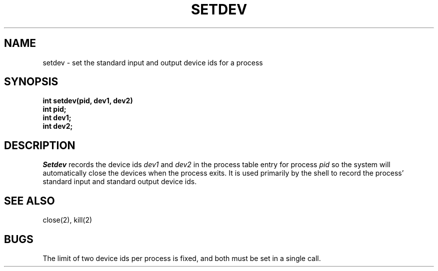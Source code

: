 .TH SETDEV 2
.SH NAME
setdev \- set the standard input and output device ids for a process
.SH SYNOPSIS
.nf
.B int setdev(pid, dev1, dev2)
.B int pid;
.B int dev1;
.B int dev2;
.fi
.SH DESCRIPTION
.I Setdev
records the device ids \f2dev1\f1 and \f2dev2\f1 in the process table
entry for process \f2pid\f1 so the system will
automatically close the devices when the process exits.
It is used primarily by the shell to record the process' standard
input and standard output device ids.
.SH SEE ALSO
close(2), kill(2)
.SH BUGS
The limit of two device ids per process is fixed, and
both must be set in a single call.
